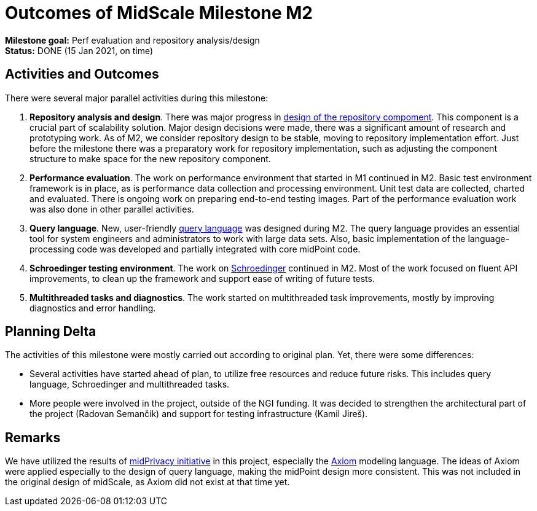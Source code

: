 = Outcomes of MidScale Milestone M2
:page-nav-title: M2

*Milestone goal:* Perf evaluation and repository analysis/design +
*Status:* DONE (15 Jan 2021, on time)

== Activities and Outcomes

There were several major parallel activities during this milestone:

. *Repository analysis and design*.
There was major progress in xref:../design/repo/repository-design.adoc[design of the repository compoment].
This component is a crucial part of scalability solution.
Major design decisions were made, there was a significant amount of research and prototyping work.
As of M2, we consider repository design to be stable, moving to repository implementation effort.
Just before the milestone there was a preparatory work for repository implementation, such as adjusting the component structure to make space for the new repository component.

. *Performance evaluation*.
The work on performance environment that started in M1 continued in M2.
Basic test environment framework is in place, as is performance data collection and processing environment.
Unit test data are collected, charted and evaluated.
There is ongoing work on preparing end-to-end testing images.
Part of the performance evaluation work was also done in other parallel activities.

. *Query language*.
New, user-friendly xref:../design/query-language.adoc[query language] was designed during M2.
The query language provides an essential tool for system engineers and administrators to work with large data sets.
Also, basic implementation of the language-processing code was developed and partially integrated with core midPoint code.

. *Schroedinger testing environment*.
The work on xref:../../design/schrodinger-design/[Schroedinger] continued in M2.
Most of the work focused on fluent API improvements, to clean up the framework and support ease of writing of future tests.

. *Multithreaded tasks and diagnostics*.
The work started on multithreaded task improvements, mostly by improving diagnostics and error handling.


== Planning Delta

The activities of this milestone were mostly carried out according to original plan.
Yet, there were some differences:

* Several activities have started ahead of plan, to utilize free resources and reduce future risks.
This includes query language, Schroedinger and multithreaded tasks.

* More people were involved in the project, outside of the NGI funding.
It was decided to strengthen the architectural part of the project (Radovan Semančík) and support for testing infrastructure (Kamil Jireš).

== Remarks

We have utilized the results of xref:/midpoint/projects/midprivacy/phases/01-data-provenance-prototype/[midPrivacy initiative] in this project, especially the xref:/midpoint/devel/axiom/[Axiom] modeling language.
The ideas of Axiom were applied especially to the design of query language, making the midPoint design more consistent.
This was not included in the original design of midScale, as Axiom did not exist at that time yet.
